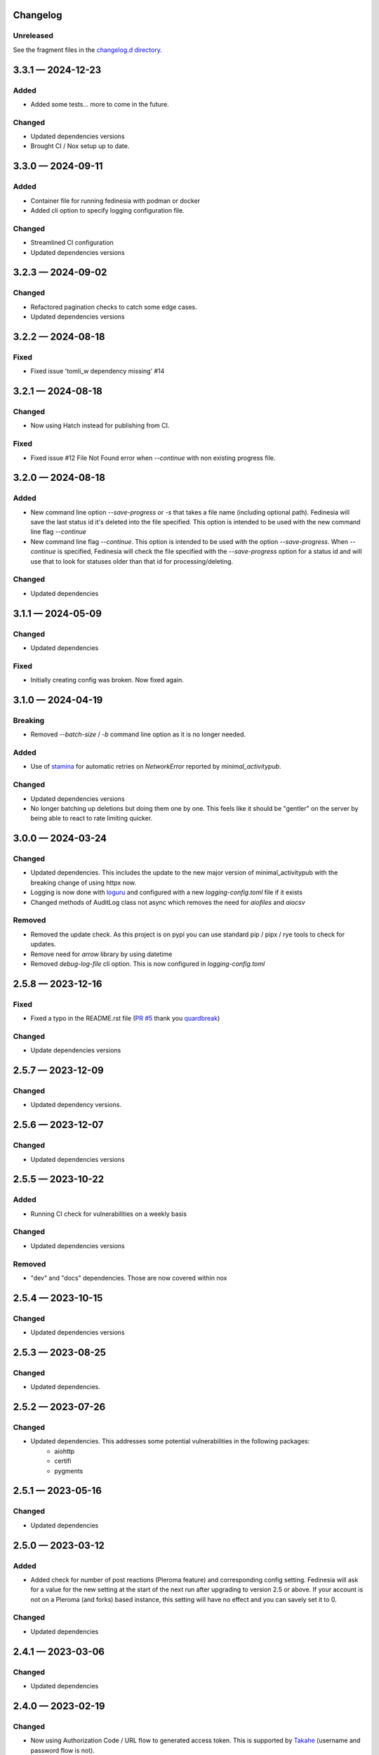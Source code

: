 Changelog
=========

..
   All enhancements and patches to Fedinesia will be documented
   in this file.  It adheres to the structure of http://keepachangelog.com/ ,
   but in reStructuredText.

   The format is trending towards that described at `Keep a Changelog <https://keepachangelog.com/en/1.0.0/>`_,
   and this project adheres to `Semantic Versioning <https://semver.org/spec/v2.0.0.html>`_.

Unreleased
----------

See the fragment files in the `changelog.d directory`_.

.. _changelog.d directory: https://codeberg.org/MarvinsMastodonTools/fedinesia/src/branch/main/changelog.d


.. scriv-insert-here

.. _changelog-3.3.1:

3.3.1 — 2024-12-23
==================

Added
-----

- Added some tests... more to come in the future.

Changed
-------

- Updated dependencies versions

- Brought CI / Nox setup up to date.

.. _changelog-3.3.0:

3.3.0 — 2024-09-11
==================

Added
-----

- Container file for running fedinesia with podman or docker

- Added cli option to specify logging configuration file.

Changed
-------

- Streamlined CI configuration

- Updated dependencies versions

.. _changelog-3.2.3:

3.2.3 — 2024-09-02
==================

Changed
-------

- Refactored pagination checks to catch some edge cases.

- Updated dependencies versions

.. _changelog-3.2.2:

3.2.2 — 2024-08-18
==================

Fixed
-----

- Fixed issue 'tomli_w dependency missing' #14

.. _changelog-3.2.1:

3.2.1 — 2024-08-18
==================

Changed
-------

- Now using Hatch instead for publishing from CI.

Fixed
-----

- Fixed issue #12 File Not Found error when `--continue` with non existing progress file.

.. _changelog-3.2.0:

3.2.0 — 2024-08-18
==================

Added
-----

- New command line option `--save-progress` or `-s` that takes a file name (including optional path).
  Fedinesia will save the last status id it's deleted into the file specified. This option is intended to be used
  with the new command line flag `--continue`

- New command line flag `--continue`. This option is intended to be used with the option  `--save-progress`.
  When `--continue` is specified, Fedinesia will check the file specified with the `--save-progress`
  option for a status id and will use that to look for statuses older than that id for processing/deleting.

Changed
-------

- Updated dependencies

.. _changelog-3.1.1:

3.1.1 — 2024-05-09
==================

Changed
-------

- Updated dependencies

Fixed
-----

- Initially creating config was broken. Now fixed again.

.. _changelog-3.1.0:

3.1.0 — 2024-04-19
==================

Breaking
--------

- Removed `--batch-size` / `-b` command line option as it is no longer needed.

Added
-----

- Use of `stamina`_ for automatic retries on `NetworkError` reported by `minimal_activitypub`.

.. _stamina: https://stamina.hynek.me/en/stable/

Changed
-------

- Updated dependencies versions

- No longer batching up deletions but doing them one by one. This feels like it
  should be "gentler" on the server by being able to react to rate limiting quicker.

.. _changelog-3.0.0:

3.0.0 — 2024-03-24
==================

Changed
-------

- Updated dependencies. This includes the update to the new major version of
  minimal_activitypub with the breaking change of using httpx now.

- Logging is now done with `loguru`_ and configured with a new `logging-config.toml` file if it exists

- Changed methods of AuditLog class not async which removes the need for `aiofiles` and `aiocsv`

.. _loguru: https://github.com/Delgan/loguru

Removed
-------

- Removed the update check. As this project is on pypi you can use standard
  pip / pipx / rye tools to check for updates.

- Remove need for `arrow` library by using datetime

- Removed `debug-log-file` cli option. This is now configured in `logging-config.toml`

.. _changelog-2.5.8:

2.5.8 — 2023-12-16
==================

Fixed
-----

- Fixed a typo in the README.rst file (`PR #5`_ thank you `quardbreak`_)

.. _PR #5: https://codeberg.org/MarvinsMastodonTools/fedinesia/pulls/5
.. _quardbreak: https://codeberg.org/quardbreak

Changed
-------

- Update dependencies versions

.. _changelog-2.5.7:

2.5.7 — 2023-12-09
==================

Changed
-------

- Updated dependency versions.

.. _changelog-2.5.6:

2.5.6 — 2023-12-07
==================

Changed
-------

- Updated dependencies versions

.. _changelog-0.5.5:

2.5.5 — 2023-10-22
==================

Added
-----

- Running CI check for vulnerabilities on a weekly basis

Changed
-------

- Updated dependencies versions

Removed
-------

- "dev" and "docs" dependencies. Those are now covered within nox

.. _changelog-2.5.4:

2.5.4 — 2023-10-15
==================

Changed
-------

- Updated dependencies versions

.. _changelog-2.5.3:

2.5.3 — 2023-08-25
==================

Changed
-------

- Updated dependencies.

.. _changelog-2.5.2:

2.5.2 — 2023-07-26
==================

Changed
-------

- Updated dependencies. This addresses some potential vulnerabilities in the following packages:
    - aiohttp
    - certifi
    - pygments

.. _changelog-2.5.1:

2.5.1 — 2023-05-16
==================

Changed
-------

- Updated dependencies

.. _changelog-2.5.0:

2.5.0 — 2023-03-12
==================

Added
-----

- Added check for number of post reactions (Pleroma feature) and corresponding config setting.
  Fedinesia will ask for a value for the new setting at the start of the next run after upgrading to version 2.5 or above.
  If your account is not on a Pleroma (and forks) based instance, this setting will have no effect and you can savely set
  it to 0.

Changed
-------

- Updated dependencies

.. _changelog-2.4.1:

2.4.1 — 2023-03-06
==================

Changed
-------

- Updated dependencies

.. _changelog-2.4.0:

2.4.0 — 2023-02-19
==================

Changed
-------

- Now using Authorization Code / URL flow to generated access token.
  This is supported by `Takahe`_ (username and password flow is not).

- Now using `ruff`_ for linting (replaces flake8 and some plugins)

- Updated dependencies

- Dependency control now using `pdm`_ and releases build and published to Pypi with `flit`_

.. _Takahe: https://jointakahe.org/
.. _ruff: https://github.com/charliermarsh/ruff
.. _pdm: https://pdm.fming.dev/latest/
.. _flit: https://flit.pypa.io/en/latest/

Removed
-------

- Removed poetry references and rstcheck, pip-audit and safety from pre-commit checking. Documentation, pip-audit and safety will still be checked as part of CI workflow.

.. _changelog-2.3.0:

2.3.0 — 2023-01-27
==================

Initial release of Fedinesia.

Fedinesia renamed from MastodonAmnesia
---------------------------------------

Fedinesia was called MastadonAmnesia at the time of all the changes below.

.. _changelog-2.2.1:

2.2.1 — 2023-01-26
==================

Fixed
-----

- Removed short option for `--debug-log-file`. This fixes `issue #13`_

.. _issue #13: https://codeberg.org/MarvinsMastodonTools/mastodonamnesia/issues/13

Changed
-------

- Updated dependencies

.. _changelog-2.2.0:

2.2.0 — 2023-01-25
==================

Added
-----

- Optional commandline option `--limit` or `-l` to limit the number of post being deleted.
  This commandline option takes an integer as argument. If this option is not specified no limit is enforced.

- Optional commandline option `--batch-size` or `-b` to specify how many deletes should be sent to instance as one batch.
  This commandline option takes an integer as argument.
  If this option is not specified, all posts to be deleted will be sent as one big batch.
  A sensible starting value is 10 for most instances.

Changed
-------

- Updated dependencies

- Improved debug logging by including debug log for minimal_activitypub.

.. _changelog-2.1.0:

2.1.0 — 2023-01-02
==================

Added
-----

- Optional audit log file. If specified a log of all toots deleted will be logged to this file.
  Audit log can be enabled by specifing the file name for the audit log by using the
  `--audit-log-file` command line option.

- The style of the audit log file can be set with the `-audit-log-style` command line option.
  The Style defaults to `PLAIN` and currently the following two styles for the audit log file
  have been implemented:

  - `PLAIN` will create a plain text audit log file
  - `CSV` will create an audit log file in CSV format with all values quoted.
    A header record (also quoted) will be added if the audit log file is empty or doesn't yet exist.

Changed
-------

- Now using `click`_ instead of `argparse`

.. _click: https://github.com/pallets/click/

.. _changelog-2.0.3:

2.0.3 — 2022-12-30
==================

Changed
-------

- Removed `rstcheck` in pre-commit checks.
- using `scriv`_ to update this changelog now.
- Updated dependencies

.. _scriv: https://github.com/nedbat/scriv

2.0.2 - 2022-11-11
==================

Changed
-------
- Updated versions of dependencies. In particular newer version of minimal-activitypub that fixes an
  issue when deleting posts.


2.0.1 - 2022-10-14
==================

Changed
-------
- Fixed paging internally through toots / statuses.
- Updated versions of dependencies.


2.0.0 - 2022-09-19
==================

First cut of Pleroma support.

Added
-------
- "--debug-log-file" or "-l" argument to write out a debug log to the file named

Changed
-------
- Now supporting Pleroma servers by using my own ActivityPub library called
  `minimal-activitypub`_
- Removed some un-necessary info from config file. MastodonAmnesia should automatically re-format your
  config file next time it runs.

.. _minimal-activitypub: https://codeberg.org/MarvinsMastodonTools/minimal-activitypub

1.0.0 - 2022-08-30
==================

Added
-------
- "--dry-run" or "-d" argument to print out toots that would be deleted without actually deleting any
- Use of `pip-audit`_ for checking security of libraries

.. _pip-audit: https://pypi.org/project/pip-audit/

Changed
-------
- Using `atoot <https://github.com/popura-network/atoot>`_ instead of mastodon.py to allow use of asyncio.
  This necessitated changing some attributes in the config file. This should be migrated to new attribute
  names during the next run of MastodonAmnesia after upgrading to version 1.0.0
- Using `tqdm`_ instead of alive-progress. Again this allows use of asyncio.

.. _tqdm: https://github.com/tqdm/tqdm

0.6.1 - 2022-08-09
==================

Added
-------
- Publishing new versions to PyPi.org using CI.

Changed
-------
- Updated dependency versions

0.6.0 - 2022-07-01
==================

Added
-------
- Re-added version checking. Now versions checking is done against the latest version published on
  `PyPI`_ using the `outdated`_ library.

.. _PyPI: https://pypi.org
.. _outdated: https://github.com/alexmojaki/outdated

Changed
-------
- Updated dependency versions

0.5.1 - 2022-06-05
==================

Fixed
-------
- Added missing dependency "typing-extensions"

0.5.0 - 2022-06-05
==================

Added
-------
- Ability to skip deleting toots that are polls
- Ability to skip deleting toots that are direct messages / DMs
- Ability to skip deleting toots that have attachments / pictures.
- Ability to skip deleting toots that have been favourited at least x times
- Ability to skip deleting toots that have been boosted / rebloged at least x times

Changed
-------
- Updated dependency versions

0.4.0 - 2022-03-23
==================

Added
-------
- More code quality checks added to pre-commit
- Progress bar using [alive-progress][3]

Changed
-------
- Refactor resulting in removal of unneeded code

Fixed
-------
- Suspected bug in accounting for toots to keep

0.3.2 - 2022-03-19
==================

Fixed
-------
- Included updated poetry files.

Changed
-------
- Upgraded Dev dependencies / requirements versions
- Changed order in which user is asked for configuration values.

0.3.1
==================

Added
-------
- Added steps to ask user if bookmarked / favoured / pinned toots should be deleted when they reach the cut-off age.

0.3.0
==================

Added
-------
- Allow skipping deletion of 'Favourited', 'Bookmarked', and 'Pinned' toots.

Removed
-------
- Version checks, use PyPI / pip for that :)

0.2.3 - 2022-02-14
==================

Changed
-------
- Upgraded Dev dependencies / requirements versions

0.2.2 - 2022-01-31
==================

Changed
-------
- Repackaged for release on Pypi
- Upgraded dependencies / requirements versions to:

  - arrow 1.2.2
  - charset-normalizer 2.0.11
  - httpx 0.22.0
  - rich 11.1.0

0.2.1 - 2022-01-07
==================

Changed
-------
- Updated dependencies:

0.2.0 - 2021-01-31
==================

Added
-------
- Optional command line argument to specify a config file other than the default ``config.json``.

0.1.0 - 2021-01-29
==================
Initial release
